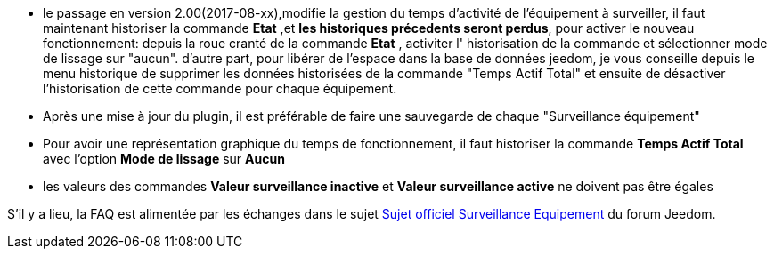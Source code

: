 * le passage en version 2.00(2017-08-xx),modifie la gestion du temps d'activité de l'équipement à surveiller, il faut maintenant historiser la commande *Etat* ,et *les historiques précedents seront perdus*, pour activer le nouveau fonctionnement: 
depuis la roue cranté de la commande *Etat* , activiter l' historisation de la commande et sélectionner  mode de lissage sur "aucun".
d'autre part, pour libérer de l'espace dans la base de données jeedom, je vous conseille depuis le menu historique de supprimer les données historisées de la commande "Temps Actif Total" et ensuite de désactiver l'historisation de cette commande pour chaque équipement.
* Après une mise à jour du plugin, il est préférable de faire une sauvegarde de chaque "Surveillance équipement"
* Pour avoir une représentation graphique du temps de fonctionnement, il faut historiser la commande *Temps Actif Total* avec l'option *Mode de lissage* sur *Aucun*
* les valeurs des commandes *Valeur surveillance inactive* et *Valeur surveillance active* ne doivent pas être égales

S'il y a lieu, la FAQ est alimentée par les échanges dans le sujet link:https://www.jeedom.com/forum/viewtopic.php?f=28&t=24637[Sujet officiel Surveillance Equipement] du forum Jeedom.
